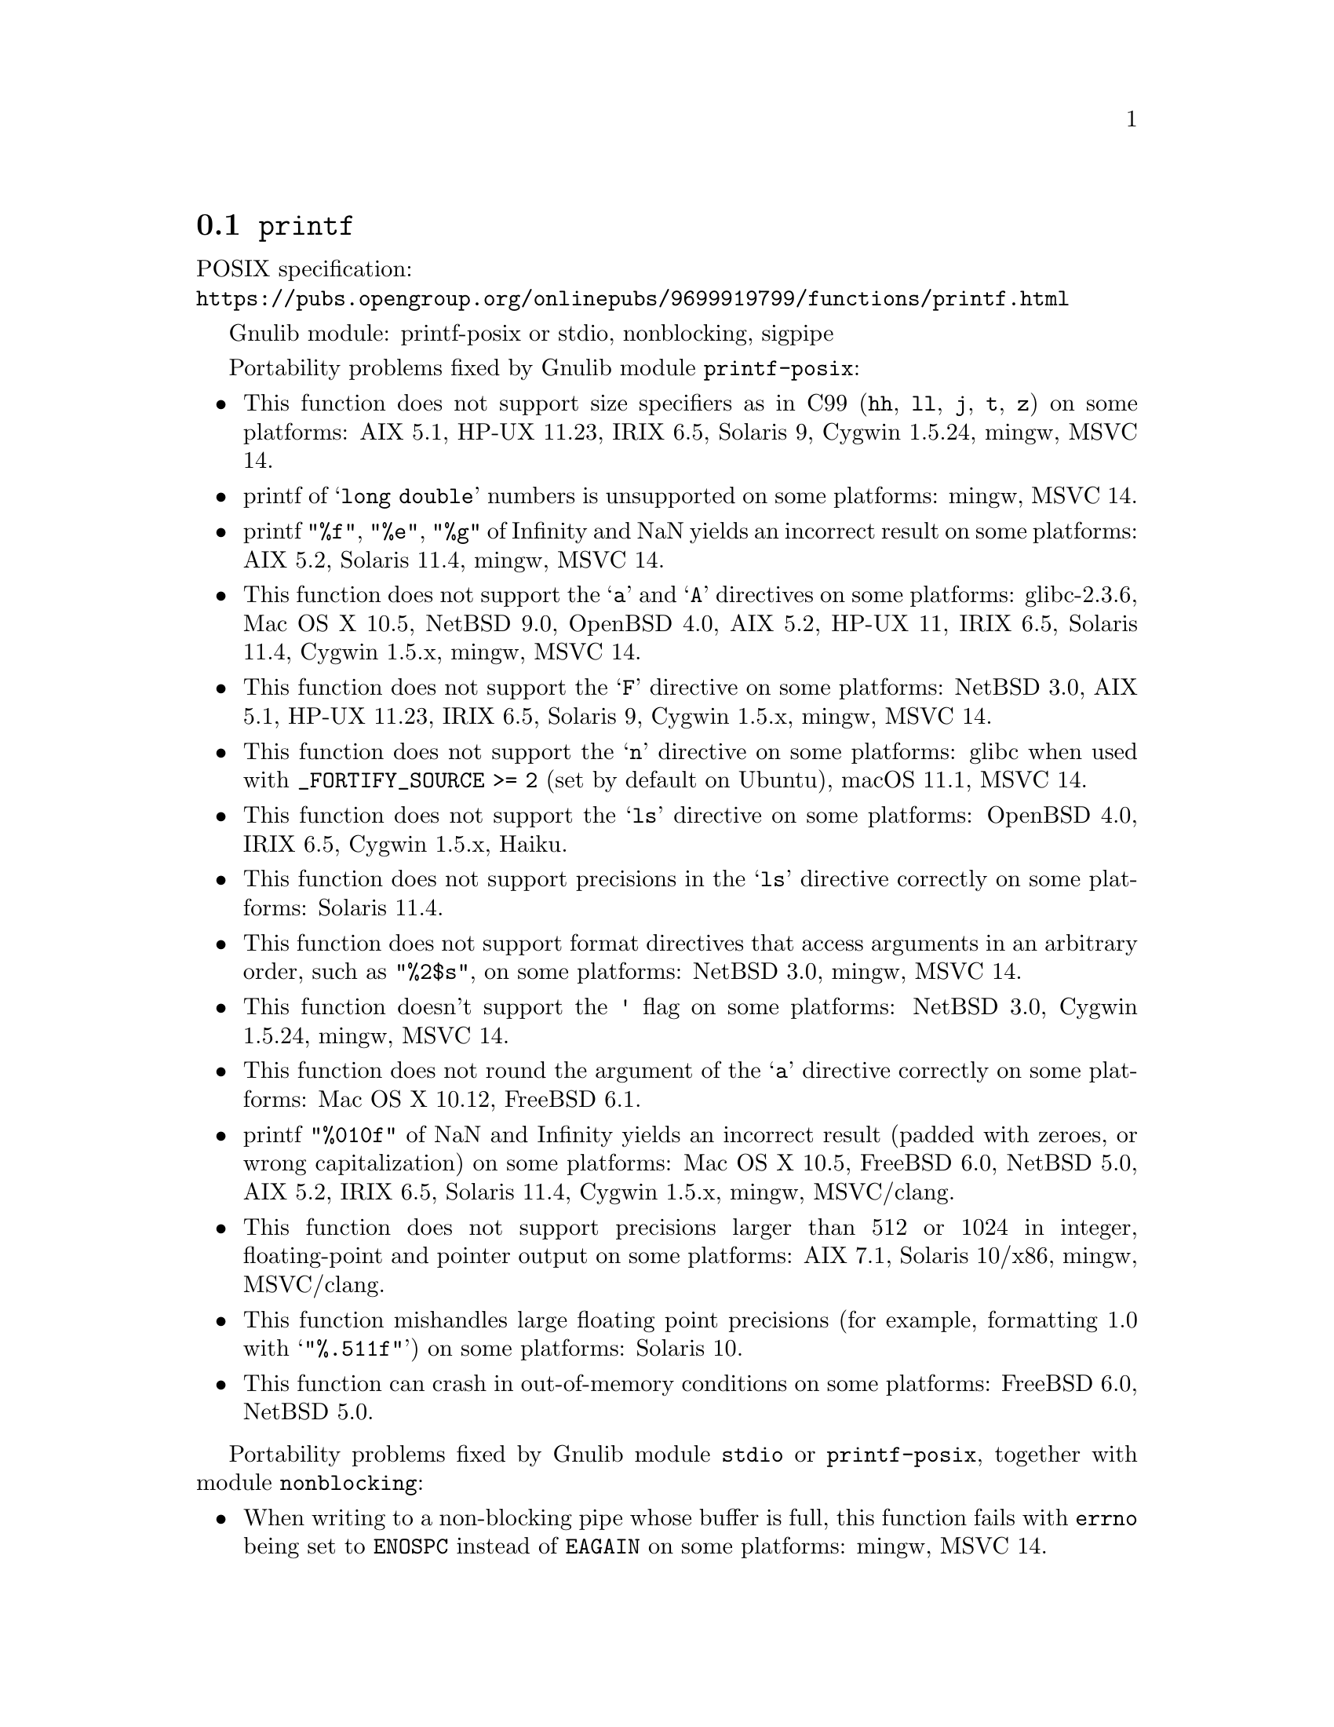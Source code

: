 @node printf
@section @code{printf}
@findex printf

POSIX specification:@* @url{https://pubs.opengroup.org/onlinepubs/9699919799/functions/printf.html}

Gnulib module: printf-posix or stdio, nonblocking, sigpipe

Portability problems fixed by Gnulib module @code{printf-posix}:
@itemize
@item
This function does not support size specifiers as in C99 (@code{hh}, @code{ll},
@code{j}, @code{t}, @code{z}) on some platforms:
AIX 5.1, HP-UX 11.23, IRIX 6.5, Solaris 9, Cygwin 1.5.24, mingw, MSVC 14.
@item
printf of @samp{long double} numbers is unsupported on some platforms:
mingw, MSVC 14.
@item
printf @code{"%f"}, @code{"%e"}, @code{"%g"} of Infinity and NaN yields an
incorrect result on some platforms:
AIX 5.2, Solaris 11.4, mingw, MSVC 14.
@item
This function does not support the @samp{a} and @samp{A} directives on some
platforms:
glibc-2.3.6, Mac OS X 10.5, NetBSD 9.0, OpenBSD 4.0, AIX 5.2, HP-UX 11,
IRIX 6.5, Solaris 11.4, Cygwin 1.5.x, mingw, MSVC 14.
@item
This function does not support the @samp{F} directive on some platforms:
NetBSD 3.0, AIX 5.1, HP-UX 11.23, IRIX 6.5, Solaris 9,
Cygwin 1.5.x, mingw, MSVC 14.
@item
This function does not support the @samp{n} directive on some platforms:
glibc when used with @code{_FORTIFY_SOURCE >= 2} (set by default on Ubuntu),
macOS 11.1, MSVC 14.
@item
This function does not support the @samp{ls} directive on some platforms:
OpenBSD 4.0, IRIX 6.5, Cygwin 1.5.x, Haiku.
@item
This function does not support precisions in the @samp{ls} directive correctly
on some platforms:
Solaris 11.4.
@item
This function does not support format directives that access arguments in an
arbitrary order, such as @code{"%2$s"}, on some platforms:
NetBSD 3.0, mingw, MSVC 14.
@item
This function doesn't support the @code{'} flag on some platforms:
NetBSD 3.0, Cygwin 1.5.24, mingw, MSVC 14.
@item
This function does not round the argument of the @samp{a} directive correctly
on some platforms:
Mac OS X 10.12, FreeBSD 6.1.
@item
printf @code{"%010f"} of NaN and Infinity yields an incorrect result (padded
with zeroes, or wrong capitalization) on some platforms:
Mac OS X 10.5, FreeBSD 6.0, NetBSD 5.0, AIX 5.2, IRIX 6.5, Solaris 11.4, Cygwin 1.5.x, mingw, MSVC/clang.
@item
This function does not support precisions larger than 512 or 1024 in integer,
floating-point and pointer output on some platforms:
AIX 7.1, Solaris 10/x86, mingw, MSVC/clang.
@item
This function mishandles large floating point precisions
(for example, formatting 1.0 with @samp{"%.511f"})
on some platforms:
Solaris 10.
@item
This function can crash in out-of-memory conditions on some platforms:
FreeBSD 6.0, NetBSD 5.0.
@end itemize

Portability problems fixed by Gnulib module @code{stdio} or @code{printf-posix}, together with module @code{nonblocking}:
@itemize
@item
When writing to a non-blocking pipe whose buffer is full, this function fails
with @code{errno} being set to @code{ENOSPC} instead of @code{EAGAIN} on some
platforms:
mingw, MSVC 14.
@end itemize

Portability problems fixed by Gnulib module @code{stdio} or @code{printf-posix}, together with module @code{sigpipe}:
@itemize
@item
When writing to a pipe with no readers, this function fails, instead of
obeying the current @code{SIGPIPE} handler, on some platforms:
mingw, MSVC 14.
@end itemize

Portability problems not fixed by Gnulib:
@itemize
@item
The @code{%m} directive is not portable, use @code{%s} mapped to an
argument of @code{strerror(errno)} (or a version of @code{strerror_r})
instead.
@item
Formatting noncanonical @samp{long double} numbers produces
nonmeaningful results on some platforms:
glibc and others, on x86, x86_64, IA-64 CPUs.
@item
When formatting an integer with grouping flag, this function inserts thousands
separators even in the "C" locale on some platforms:
NetBSD 5.1.
@item
Attempting to write to a read-only stream fails with @code{EOF} but
does not set the error flag for @code{ferror} on some platforms:
glibc 2.13, cygwin 1.7.9.
@end itemize
